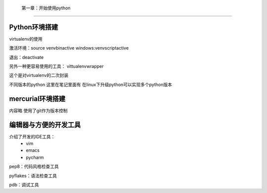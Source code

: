  第一章：开始使用python
=======================================================================

Python环境搭建
---------------------------------------------------------------------

virtualenv的使用

激活环境：source venv\bin\active
windows:venv\script\active

退出：deactivate

另外一种更容易使用的工具： vittualenvwrapper

这个是对virtualenv的二次封装

不同版本的python  这里在笔记里面有  在linux下升级python可以实现多个python版本

mercurial环境搭建
---------------------------------------------------------------------

内容略  使用了git作为版本控制

编辑器与方便的开发工具
---------------------------------------------------------------------
介绍了开发的IDE工具：
 - vim
 - emacs
 - pycharm


pep8：代码风格检查工具

pyflakes：语法检查工具

pdb：调试工具




